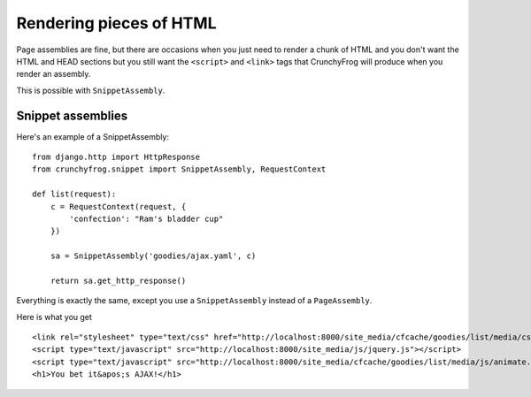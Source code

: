 ========================
Rendering pieces of HTML
========================

Page assemblies are fine, but there are occasions when you just need to render a
chunk of HTML and you don't want the HTML and HEAD sections but you still want
the ``<script>`` and ``<link>`` tags that CrunchyFrog will produce when you
render an assembly.

This is possible with ``SnippetAssembly``.

Snippet assemblies
------------------

Here's an example of a SnippetAssembly::

    from django.http import HttpResponse
    from crunchyfrog.snippet import SnippetAssembly, RequestContext

    def list(request):
        c = RequestContext(request, {
            'confection': "Ram's bladder cup"
        })

        sa = SnippetAssembly('goodies/ajax.yaml', c)

        return sa.get_http_response()

Everything is exactly the same, except you use a ``SnippetAssembly`` instead of
a ``PageAssembly``.

Here is what you get ::

        <link rel="stylesheet" type="text/css" href="http://localhost:8000/site_media/cfcache/goodies/list/media/css/screen.css" media="screen" />
        <script type="text/javascript" src="http://localhost:8000/site_media/js/jquery.js"></script>
        <script type="text/javascript" src="http://localhost:8000/site_media/cfcache/goodies/list/media/js/animate.js"></script>
        <h1>You bet it&apos;s AJAX!</h1>
